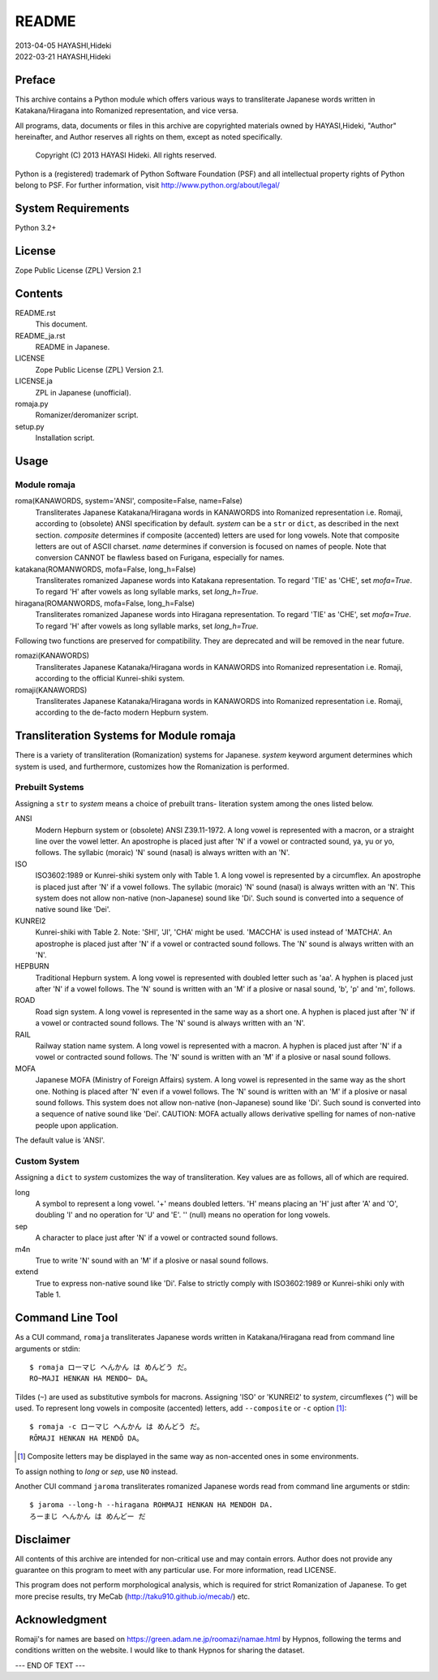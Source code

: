 ======
README
======

| 2013-04-05 HAYASHI,Hideki
| 2022-03-21 HAYASHI,Hideki


Preface
=======

This archive contains a Python module which offers various ways to
transliterate Japanese words written in Katakana/Hiragana into Romanized
representation, and vice versa.

All programs, data, documents or files in this archive are copyrighted
materials owned by HAYASI,Hideki, "Author" hereinafter, and Author
reserves all rights on them, except as noted specifically.

    Copyright (C) 2013 HAYASI Hideki.  All rights reserved.

Python is a (registered) trademark of Python Software Foundation (PSF)
and all intellectual property rights of Python belong to PSF.
For further information, visit http://www.python.org/about/legal/


System Requirements
===================

Python 3.2+


License
=======

Zope Public License (ZPL) Version 2.1


Contents
========

README.rst
    This document.

README_ja.rst
    README in Japanese.

LICENSE
    Zope Public License (ZPL) Version 2.1.

LICENSE.ja
    ZPL in Japanese (unofficial).

romaja.py
    Romanizer/deromanizer script.

setup.py
    Installation script.


Usage
=====

Module romaja
-------------

roma(KANAWORDS, system='ANSI', composite=False, name=False)
    Transliterates Japanese Katakana/Hiragana words in KANAWORDS into
    Romanized representation i.e. Romaji, according to (obsolete) ANSI
    specification by default.  `system` can be a ``str`` or ``dict``,
    as described in the next section.  `composite` determines if
    composite (accented) letters are used for long vowels.  Note that
    composite letters are out of ASCII charset.  `name` determines if
    conversion is focused on names of people.  Note that conversion CANNOT
    be flawless based on Furigana, especially for names.

katakana(ROMANWORDS, mofa=False, long_h=False)
    Transliterates romanized Japanese words into Katakana representation.
    To regard 'TIE' as 'CHE', set `mofa=True`.  To regard 'H' after
    vowels as long syllable marks, set `long_h=True`.

hiragana(ROMANWORDS, mofa=False, long_h=False)
    Transliterates romanized Japanese words into Hiragana representation.
    To regard 'TIE' as 'CHE', set `mofa=True`.  To regard 'H' after
    vowels as long syllable marks, set `long_h=True`.

Following two functions are preserved for compatibility.  They are
deprecated and will be removed in the near future.

romazi(KANAWORDS)
    Transliterates Japanese Katanaka/Hiragana words in KANAWORDS into
    Romanized representation i.e. Romaji, according to the official
    Kunrei-shiki system.

romaji(KANAWORDS)
    Transliterates Japanese Katanaka/Hiragana words in KANAWORDS into
    Romanized representation i.e. Romaji, according to the de-facto
    modern Hepburn system.


Transliteration Systems for Module romaja
=========================================

There is a variety of transliteration (Romanization) systems for
Japanese.  `system` keyword argument determines which system is used,
and furthermore, customizes how the Romanization is performed.

Prebuilt Systems
----------------

Assigning a ``str`` to `system` means a choice of prebuilt trans-
literation system among the ones listed below.

ANSI
    Modern Hepburn system or (obsolete) ANSI Z39.11-1972.  A long vowel
    is represented with a macron, or a straight line over the vowel
    letter.  An apostrophe is placed just after 'N' if a vowel or
    contracted sound, ya, yu or yo, follows.  The syllabic (moraic) 'N'
    sound (nasal) is always written with an 'N'.

ISO
    ISO3602:1989 or Kunrei-shiki system only with Table 1.  A long vowel
    is represented by a circumflex.  An apostrophe is placed just after
    'N' if a vowel follows.  The syllabic (moraic) 'N' sound (nasal) is
    always written with an 'N'.  This system does not allow non-native
    (non-Japanese) sound like 'Di'.  Such sound is converted into a
    sequence of native sound like 'Dei'.

KUNREI2
    Kunrei-shiki with Table 2.  Note: 'SHI', 'JI', 'CHA' might be used.
    'MACCHA' is used instead of 'MATCHA'.  An apostrophe is placed just
    after 'N' if a vowel or contracted sound follows.  The 'N' sound is
    always written with an 'N'.

HEPBURN
    Traditional Hepburn system.  A long vowel is represented with
    doubled letter such as 'aa'.  A hyphen is placed just after 'N' if
    a vowel follows.  The 'N' sound is written with an 'M' if a plosive
    or nasal sound, 'b', 'p' and 'm', follows.

ROAD
    Road sign system.  A long vowel is represented in the same way as
    a short one.  A hyphen is placed just after 'N' if a vowel or
    contracted sound follows.  The 'N' sound is always written with an
    'N'.

RAIL
    Railway station name system.  A long vowel is represented with a
    macron.  A hyphen is placed just after 'N' if a vowel or contracted
    sound follows.  The 'N' sound is written with an 'M' if a plosive or
    nasal sound follows.

MOFA
    Japanese MOFA (Ministry of Foreign Affairs) system.  A long vowel is
    represented in the same way as the short one.  Nothing is placed
    after 'N' even if a vowel follows.  The 'N' sound is written with an
    'M' if a plosive or nasal sound follows.  This system does not allow
    non-native (non-Japanese) sound like 'Di'.  Such sound is converted
    into a sequence of native sound like 'Dei'.  CAUTION: MOFA actually
    allows derivative spelling for names of non-native people upon
    application.

The default value is 'ANSI'.

Custom System
-------------

Assigning a ``dict`` to `system` customizes the way of transliteration.
Key values are as follows, all of which are required.

long
    A symbol to represent a long vowel.  '+' means doubled letters.
    'H' means placing an 'H' just after 'A' and 'O', doubling 'I' and
    no operation for 'U' and 'E'.  '' (null) means no operation for long
    vowels.

sep
    A character to place just after 'N' if a vowel or contracted sound
    follows.

m4n
    True to write 'N' sound with an 'M' if a plosive or nasal sound
    follows.

extend
    True to express non-native sound like 'Di'.  False to strictly
    comply with ISO3602:1989 or Kunrei-shiki only with Table 1.


Command Line Tool
=================

As a CUI command, ``romaja`` transliterates Japanese words written in
Katakana/Hiragana read from command line arguments or stdin::

    $ romaja ローマじ へんかん は めんどう だ。
    RO~MAJI HENKAN HA MENDO~ DA。

Tildes (``~``) are used as substitutive symbols for macrons.  Assigning
'ISO' or 'KUNREI2' to `system`, circumflexes (``^``) will be used.  To
represent long vowels in composite (accented) letters, add ``--composite``
or ``-c`` option [1]_::

    $ romaja -c ローマじ へんかん は めんどう だ。
    RŌMAJI HENKAN HA MENDŌ DA。

.. [1] Composite letters may be displayed in the same way as
    non-accented ones in some environments.

To assign nothing to `long` or `sep`, use ``NO`` instead.

Another CUI command ``jaroma`` transliterates romanized Japanese words
read from command line arguments or stdin::

    $ jaroma --long-h --hiragana ROHMAJI HENKAN HA MENDOH DA.
    ろーまじ へんかん は めんどー だ


Disclaimer
==========

All contents of this archive are intended for non-critical use and may
contain errors.  Author does not provide any guarantee on this program
to meet with any particular use.  For more information, read LICENSE.

This program does not perform morphological analysis, which is required
for strict Romanization of Japanese.  To get more precise results, try
MeCab (http://taku910.github.io/mecab/) etc.


Acknowledgment
==============

Romaji's for names are based on https://green.adam.ne.jp/roomazi/namae.html
by Hypnos, following the terms and conditions written on the website.
I would like to thank Hypnos for sharing the dataset.

--- END OF TEXT ---
